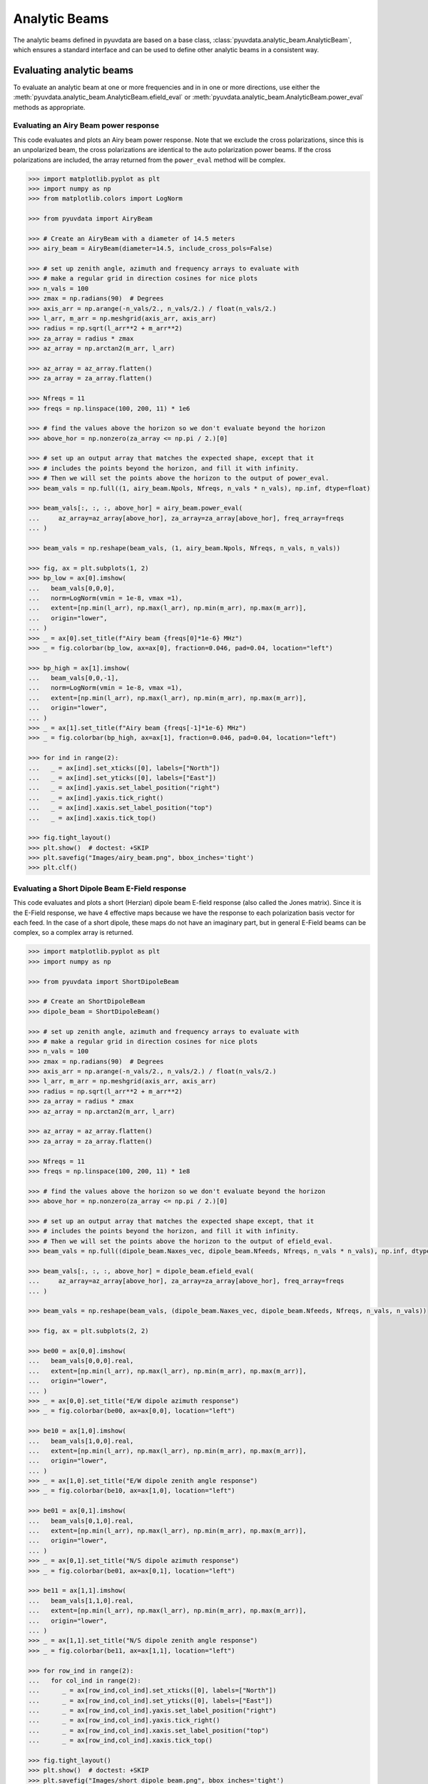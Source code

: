 .. _analytic_beam_tutorial:

--------------
Analytic Beams
--------------

The analytic beams defined in pyuvdata are based on a base class,
:class:`pyuvdata.analytic_beam.AnalyticBeam`, which ensures a standard interface
and can be used to define other analytic beams in a consistent way.

Evaluating analytic beams
-------------------------

To evaluate an analytic beam at one or more frequencies and in in one or more
directions, use either the :meth:`pyuvdata.analytic_beam.AnalyticBeam.efield_eval`
or :meth:`pyuvdata.analytic_beam.AnalyticBeam.power_eval` methods as appropriate.

Evaluating an Airy Beam power response
**************************************

This code evaluates and plots an Airy beam power response. Note that we exclude
the cross polarizations, since this is an unpolarized beam, the cross polarizations
are identical to the auto polarization power beams. If the cross polarizations
are included, the array returned from the ``power_eval`` method will be complex.

.. code-block:: python

  >>> import matplotlib.pyplot as plt
  >>> import numpy as np
  >>> from matplotlib.colors import LogNorm

  >>> from pyuvdata import AiryBeam

  >>> # Create an AiryBeam with a diameter of 14.5 meters
  >>> airy_beam = AiryBeam(diameter=14.5, include_cross_pols=False)

  >>> # set up zenith angle, azimuth and frequency arrays to evaluate with
  >>> # make a regular grid in direction cosines for nice plots
  >>> n_vals = 100
  >>> zmax = np.radians(90)  # Degrees
  >>> axis_arr = np.arange(-n_vals/2., n_vals/2.) / float(n_vals/2.)
  >>> l_arr, m_arr = np.meshgrid(axis_arr, axis_arr)
  >>> radius = np.sqrt(l_arr**2 + m_arr**2)
  >>> za_array = radius * zmax
  >>> az_array = np.arctan2(m_arr, l_arr)

  >>> az_array = az_array.flatten()
  >>> za_array = za_array.flatten()

  >>> Nfreqs = 11
  >>> freqs = np.linspace(100, 200, 11) * 1e6

  >>> # find the values above the horizon so we don't evaluate beyond the horizon
  >>> above_hor = np.nonzero(za_array <= np.pi / 2.)[0]

  >>> # set up an output array that matches the expected shape, except that it
  >>> # includes the points beyond the horizon, and fill it with infinity.
  >>> # Then we will set the points above the horizon to the output of power_eval.
  >>> beam_vals = np.full((1, airy_beam.Npols, Nfreqs, n_vals * n_vals), np.inf, dtype=float)

  >>> beam_vals[:, :, :, above_hor] = airy_beam.power_eval(
  ...     az_array=az_array[above_hor], za_array=za_array[above_hor], freq_array=freqs
  ... )

  >>> beam_vals = np.reshape(beam_vals, (1, airy_beam.Npols, Nfreqs, n_vals, n_vals))

  >>> fig, ax = plt.subplots(1, 2)
  >>> bp_low = ax[0].imshow(
  ...   beam_vals[0,0,0],
  ...   norm=LogNorm(vmin = 1e-8, vmax =1),
  ...   extent=[np.min(l_arr), np.max(l_arr), np.min(m_arr), np.max(m_arr)],
  ...   origin="lower",
  ... )
  >>> _ = ax[0].set_title(f"Airy beam {freqs[0]*1e-6} MHz")
  >>> _ = fig.colorbar(bp_low, ax=ax[0], fraction=0.046, pad=0.04, location="left")

  >>> bp_high = ax[1].imshow(
  ...   beam_vals[0,0,-1],
  ...   norm=LogNorm(vmin = 1e-8, vmax =1),
  ...   extent=[np.min(l_arr), np.max(l_arr), np.min(m_arr), np.max(m_arr)],
  ...   origin="lower",
  ... )
  >>> _ = ax[1].set_title(f"Airy beam {freqs[-1]*1e-6} MHz")
  >>> _ = fig.colorbar(bp_high, ax=ax[1], fraction=0.046, pad=0.04, location="left")

  >>> for ind in range(2):
  ...   _ = ax[ind].set_xticks([0], labels=["North"])
  ...   _ = ax[ind].set_yticks([0], labels=["East"])
  ...   _ = ax[ind].yaxis.set_label_position("right")
  ...   _ = ax[ind].yaxis.tick_right()
  ...   _ = ax[ind].xaxis.set_label_position("top")
  ...   _ = ax[ind].xaxis.tick_top()

  >>> fig.tight_layout()
  >>> plt.show()  # doctest: +SKIP
  >>> plt.savefig("Images/airy_beam.png", bbox_inches='tight')
  >>> plt.clf()

.. image:: Images/airy_beam.png
  :width: 600


Evaluating a Short Dipole Beam E-Field response
***********************************************

This code evaluates and plots a short (Herzian) dipole beam E-field response
(also called the Jones matrix). Since it is the E-Field response, we have 4
effective maps because we have the response to each polarization basis vector
for each feed. In the case of a short dipole, these maps do not have an imaginary
part, but in general E-Field beams can be complex, so a complex array is returned.

.. code-block:: python

  >>> import matplotlib.pyplot as plt
  >>> import numpy as np

  >>> from pyuvdata import ShortDipoleBeam

  >>> # Create an ShortDipoleBeam
  >>> dipole_beam = ShortDipoleBeam()

  >>> # set up zenith angle, azimuth and frequency arrays to evaluate with
  >>> # make a regular grid in direction cosines for nice plots
  >>> n_vals = 100
  >>> zmax = np.radians(90)  # Degrees
  >>> axis_arr = np.arange(-n_vals/2., n_vals/2.) / float(n_vals/2.)
  >>> l_arr, m_arr = np.meshgrid(axis_arr, axis_arr)
  >>> radius = np.sqrt(l_arr**2 + m_arr**2)
  >>> za_array = radius * zmax
  >>> az_array = np.arctan2(m_arr, l_arr)

  >>> az_array = az_array.flatten()
  >>> za_array = za_array.flatten()

  >>> Nfreqs = 11
  >>> freqs = np.linspace(100, 200, 11) * 1e8

  >>> # find the values above the horizon so we don't evaluate beyond the horizon
  >>> above_hor = np.nonzero(za_array <= np.pi / 2.)[0]

  >>> # set up an output array that matches the expected shape except, that it
  >>> # includes the points beyond the horizon, and fill it with infinity.
  >>> # Then we will set the points above the horizon to the output of efield_eval.
  >>> beam_vals = np.full((dipole_beam.Naxes_vec, dipole_beam.Nfeeds, Nfreqs, n_vals * n_vals), np.inf, dtype=complex)

  >>> beam_vals[:, :, :, above_hor] = dipole_beam.efield_eval(
  ...     az_array=az_array[above_hor], za_array=za_array[above_hor], freq_array=freqs
  ... )

  >>> beam_vals = np.reshape(beam_vals, (dipole_beam.Naxes_vec, dipole_beam.Nfeeds, Nfreqs, n_vals, n_vals))

  >>> fig, ax = plt.subplots(2, 2)

  >>> be00 = ax[0,0].imshow(
  ...   beam_vals[0,0,0].real,
  ...   extent=[np.min(l_arr), np.max(l_arr), np.min(m_arr), np.max(m_arr)],
  ...   origin="lower",
  ... )
  >>> _ = ax[0,0].set_title("E/W dipole azimuth response")
  >>> _ = fig.colorbar(be00, ax=ax[0,0], location="left")

  >>> be10 = ax[1,0].imshow(
  ...   beam_vals[1,0,0].real,
  ...   extent=[np.min(l_arr), np.max(l_arr), np.min(m_arr), np.max(m_arr)],
  ...   origin="lower",
  ... )
  >>> _ = ax[1,0].set_title("E/W dipole zenith angle response")
  >>> _ = fig.colorbar(be10, ax=ax[1,0], location="left")

  >>> be01 = ax[0,1].imshow(
  ...   beam_vals[0,1,0].real,
  ...   extent=[np.min(l_arr), np.max(l_arr), np.min(m_arr), np.max(m_arr)],
  ...   origin="lower",
  ... )
  >>> _ = ax[0,1].set_title("N/S dipole azimuth response")
  >>> _ = fig.colorbar(be01, ax=ax[0,1], location="left")

  >>> be11 = ax[1,1].imshow(
  ...   beam_vals[1,1,0].real,
  ...   extent=[np.min(l_arr), np.max(l_arr), np.min(m_arr), np.max(m_arr)],
  ...   origin="lower",
  ... )
  >>> _ = ax[1,1].set_title("N/S dipole zenith angle response")
  >>> _ = fig.colorbar(be11, ax=ax[1,1], location="left")

  >>> for row_ind in range(2):
  ...   for col_ind in range(2):
  ...      _ = ax[row_ind,col_ind].set_xticks([0], labels=["North"])
  ...      _ = ax[row_ind,col_ind].set_yticks([0], labels=["East"])
  ...      _ = ax[row_ind,col_ind].yaxis.set_label_position("right")
  ...      _ = ax[row_ind,col_ind].yaxis.tick_right()
  ...      _ = ax[row_ind,col_ind].xaxis.set_label_position("top")
  ...      _ = ax[row_ind,col_ind].xaxis.tick_top()

  >>> fig.tight_layout()
  >>> plt.show()  # doctest: +SKIP
  >>> plt.savefig("Images/short_dipole_beam.png", bbox_inches='tight')
  >>> plt.clf()

.. image:: Images/short_dipole_beam.png
  :width: 600


Defining new analytic beams
---------------------------

We have worked to make defining new analytic beams as straight forward as possible.
The new beam needs to inherit from either the :class:`pyuvdata.analytic_beam.AnalyticBeam`,
or the :class:`pyuvdata.analytic_beam.UnpolarizedAnalyticBeam`, which are base
classes that specify what needs to be defined on the new class. Unpolarized
beams (based on the ``UnpolarizedAnalyticBeam`` class) have fewer things that
need to be specified.

Note that while unpolarized beams are simpler to define and think about, they
are quite unphysical and can have results that may be surprising to radio
astronomers. Since unpolarized feeds respond equally to all orientations of the
E-field, if two feeds are specified they will have cross-feed power responses that
are more similar to typical auto-feed power responses (and they will be identical
to auto-feed power responses if the two feeds have the same beam shapes).

Setting parameters on the beam
******************************

If the new beam has any parameters that control the beam response (e.g. diameter),
The class must have an ``@dataclass`` decorator and the parameters must be listed
in the class definitions with type annotations and optionally defaults (these
are called ``fields`` in the dataclass, see the examples below and
`dataclass <https://docs.python.org/3/library/dataclasses.html>`_ for more details).

If you need to do some manipulation or validation of the parameters after they
are specified by the user, you can use the ``validate`` method to do that
(under the hood the ``validate`` method is called by the base object's dataclass
``__post_init__`` method, so the ``validate`` method will always be called
when the class is instantiated).
The gaussian beam example below shows how this can be done.

Polarized beams
***************

For polarized beams (based on the ``AnalyticBeam`` class), the following items
may be specified, the defaults on the ``AnalyticBeam`` class are noted:

  - ``feed_array``: This an array of feed strings (a list can also be passed,
    it will be converted to an array). The default is ``["x", "y"]``.
    This is a a dataclass field, so if it is specified, the class must have
    ``@dataclass`` decorator and it should be specified with type annotations
    and optionally a default (see examples below).

  - ``x_orientation``: For linear polarization feeds, this specifies what the
    ``x`` feed polarization correspond to, allowed values are ``"east"`` or
    ``"north"``, the default is ``"east"``. Should be set to ``None`` for
    circularly polarized feeds.
    This is a a dataclass field, so if it is specified, the class must have
    ``@dataclass`` decorator and it should be specified with type annotations
    and optionally a default (see examples below).

  - ``basis_vector_type``: This defines the coordinate system for the
    polarization basis vectors, the default is ``"az_za"``. Currently only
    ``"az_za"`` is supported, which specifies that there are 2 vector directions
    (i.e. ``Naxes_vec`` is 2).
    This should be defined as a class variable (see examples below).

Defining the beam response
**************************

At least one of the ``_efield_eval`` or ``_power_eval`` methods must be
defined to specify the response of the new beam. Defining ``_efield_eval`` is
the most general approach because it can represent complex and negative going
E-field beams (if only ``_efield_eval`` defined, power beams will be calculated
from the E-field beams). If only ``_power_eval`` is defined, the E-field beam is
defined as the square root of the auto polarization power beam, so the E-field
beam will be real and positive definite. Both methods can be specified, which
may allow for computational efficiencies in some cases.

The inputs to the ``_efield_eval`` and ``_power_eval`` methods are the same and
give the directions (azimuth and zenith angle) and frequencies to evaluate the
beam. All three inputs must be two-dimensional with the first axis having the
length of the number of frequencies and the second axis having the having the
length of the number of directions (these are essentially the output of an
``np.meshgrid`` on the direction and frequency vectors). The inputs are:

    - ``az_grid``: an array of azimuthal values in radians for the directions
      to evaluate the beam. Shape: (number of frequencies, number of directions)
    - ``za_array``: an array of zenith angle values in radians for the directions
      to evaluate the beam. Shape: (number of frequencies, number of directions)
    - ``freq_array``: an array of frequencies in Hz at which to evaluate the beam.
      Shape: (number of frequencies, number of directions)

The ``_efield_eval`` and ``_power_eval`` methods must return arrays with the beam
response. The shapes and types of the returned arrays are:

    - _efield_eval: a complex array of beam responses with shape:
      (``Naxes_vec``, ``Nfeeds``, ``freq_array.size``, ``az_array.size``).
      ``Naxes_vec`` is 2 for the ``"az_za"`` basis, and ``Nfeeds`` is typically 2.

    - ``_power_eval``: an array with shape: (1, ``Npols``, ``freq_array.size``,
      ``az_array.size``). ``Npols`` is equal to either ``Nfeeds`` squared if
      ``include_cross_pols`` was set to True (the default) when the beam was
      instantiated or ``Nfeeds`` if ``include_cross_pols`` was set to False. The
      array should be real if ``include_cross_pols`` was set to False and it can
      be complex if ``include_cross_pols`` was set to True (it will be cast to
      complex when it is called via the ``power_eval`` method on the base class).


Below we provide some examples of beams defined in pyuvdata to make this more
concrete.

Example: Defining simple unpolarized beams
******************************************

Airy beams are unpolarized but frequency dependent and require one parameter,
the dish diameter in meters. Since the Airy beam E-field response goes negative,
the ``_efield_eval`` method is specified in this beam.

.. code-block:: python
  :linenos:

    from dataclasses import dataclass

    import numpy as np
    import numpy.typing as nptype
    from astropy.constants import c as speed_of_light
    from scipy.special import j1
    from pyuvdata.analytic_beam import UnpolarizedAnalyticBeam


    @dataclass(kw_only=True)
    class AiryBeam(UnpolarizedAnalyticBeam):
        """
        A zenith pointed Airy beam.

        Airy beams are the diffraction pattern of a circular aperture, so represent
        an idealized dish. Requires a dish diameter in meters and is inherently
        chromatic and unpolarized.

        The unpolarized nature leads to some results that may be surprising to radio
        astronomers: if two feeds are specified they will have identical responses
        and the cross power beam between the two feeds will be identical to the
        power beam for a single feed.

        Attributes
        ----------
        diameter : float
            Dish diameter in meters.

        Parameters
        ----------
        diameter : float
            Dish diameter in meters.
        include_cross_pols : bool
            Option to include the cross polarized beams (e.g. xy and yx or en and ne) for
            the power beam.

        """

        diameter: float

        def _efield_eval(
            self,
            *,
            az_grid: nptype.NDArray[np.floating],
            za_grid: nptype.NDArray[np.floating],
            f_grid: nptype.NDArray[np.floating],
        ) -> nptype.NDArray[np.floating]:
            """Evaluate the efield at the given coordinates."""
            data_array = self._get_empty_data_array(az_grid.shape)

            kvals = (2.0 * np.pi) * f_grid / speed_of_light.to("m/s").value
            xvals = (self.diameter / 2.0) * np.sin(za_grid) * kvals
            values = np.zeros_like(xvals)
            nz = xvals != 0.0
            ze = xvals == 0.0
            values[nz] = 2.0 * j1(xvals[nz]) / xvals[nz]
            values[ze] = 1.0

            for fn in np.arange(self.Nfeeds):
                data_array[0, fn, :, :] = values / np.sqrt(2.0)
                data_array[1, fn, :, :] = values / np.sqrt(2.0)

            return data_array

Below we show how to define a cosine shaped beam with a single width parameter,
which can be defined with just the ``_power_eval`` method.

.. code-block:: python
  :linenos:

    from dataclasses import dataclass

    import numpy as np
    import numpy.typing as nptype
    from pyuvdata.analytic_beam import UnpolarizedAnalyticBeam

    @dataclass(kw_only=True)
    class CosBeam(UnpolarizedAnalyticBeam):
        """
        A variable-width zenith pointed cosine beam.

        Attributes
        ----------
        width : float
            Width parameter, E-field goes like a cosine of width * zenith angle,
            power goes like the same cosine squared.

        Parameters
        ----------
        width : float
            Width parameter, E-field goes like a cosine of width * zenith angle,
            power goes like the same cosine squared.
        include_cross_pols : bool
            Option to include the cross polarized beams (e.g. xy and yx or en and ne) for
            the power beam.

        """

        width: float

        def _power_eval(
            self,
            *,
            az_grid: nptype.NDArray[np.floating],
            za_grid: nptype.NDArray[np.floating],
            f_grid: nptype.NDArray[np.floating],
        ) -> nptype.NDArray[np.floating]:
            """Evaluate the power at the given coordinates."""

            data_array = self._get_empty_data_array(az_grid.shape, beam_type="power")

            for pol_i in np.arange(self.Npols):
                data_array[0, pol_i, :, :] = np.cos(self.width * za_grid) ** 2

            return data_array

Defining a cosine beam with no free parameters is even simpler:

.. code-block:: python
  :linenos:

    import numpy as np
    import numpy.typing as nptype
    from pyuvdata.analytic_beam import UnpolarizedAnalyticBeam

    class CosBeam(UnpolarizedAnalyticBeam):
        """
        A zenith pointed cosine beam.

        Parameters
        ----------
        include_cross_pols : bool
            Option to include the cross polarized beams (e.g. xy and yx or en and ne) for
            the power beam.

        """

        def _power_eval(
            self,
            *,
            az_grid: nptype.NDArray[np.floating],
            za_grid: nptype.NDArray[np.floating],
            f_grid: nptype.NDArray[np.floating],
        ) -> nptype.NDArray[np.floating]:
            """Evaluate the power at the given coordinates."""

            data_array = self._get_empty_data_array(az_grid.shape, beam_type="power")

            for pol_i in np.arange(self.Npols):
                data_array[0, pol_i, :, :] = np.cos(za_grid) ** 2

            return data_array


Example: Defining a simple polarized beam
*****************************************

Short (Hertzian) dipole beams are polarized but frequency independent and do not
require any extra parameters. We just inherit the default values of ``feed_array``
and ``x_orientation`` from the ``AnalyticBeam`` class, so do not list them here.

Note that we define both the ``_efield_eval`` and ``_power_eval`` methods because
we can use some trig identities to reduce the number of cos/sin evaluations for
the power calculation, but it would give the same results if the ``_power_eval``
method was not defined (we have tests verifying this).

.. code-block:: python
  :linenos:

    import numpy as np
    import numpy.typing as nptype
    from pyuvdata.analytic_beam import AnalyticBeam


    class ShortDipoleBeam(AnalyticBeam):
        """
        A zenith pointed analytic short dipole beam with two crossed feeds.

        A classical short (Hertzian) dipole beam with two crossed feeds aligned east
        and north. Short dipole beams are intrinsically polarized but achromatic.
        Does not require any parameters, but the orientation of the dipole labelled
        as "x" can be specified to align "north" or "east" via the x_orientation
        parameter (matching the parameter of the same name on UVBeam and UVData
        objects).

        Attributes
        ----------
        feed_array : list of str
            Feeds to define this beam for, e.g. x & y or n & e (for "north" and "east").
        x_orientation : str
            The orientation of the dipole labeled 'x'. The default ("east") means
            that the x dipole is aligned east-west and that the y dipole is aligned
            north-south.

        Parameters
        ----------
        feed_array : list of str
            Feeds to define this beam for, e.g. x & y or n & e (for "north" and "east").
        x_orientation : str
            The orientation of the dipole labeled 'x'. The default ("east") means
            that the x dipole is aligned east-west and that the y dipole is aligned
            north-south.
        include_cross_pols : bool
            Option to include the cross polarized beams (e.g. xy and yx or en and ne)
            for the power beam.

        """

        basis_vector_type = "az_za"

        def _efield_eval(
            self,
            *,
            az_grid: nptype.NDArray[np.floating],
            za_grid: nptype.NDArray[np.floating],
            f_grid: nptype.NDArray[np.floating],
        ) -> nptype.NDArray[np.floating]:
            """Evaluate the efield at the given coordinates."""
            data_array = self._get_empty_data_array(az_grid.shape)

            # The first dimension is for [azimuth, zenith angle] in that order
            # the second dimension is for feed [e, n] in that order
            data_array[0, self.east_ind] = -np.sin(az_grid)
            data_array[0, self.north_ind] = np.cos(az_grid)
            data_array[1, self.east_ind] = np.cos(za_grid) * np.cos(az_grid)
            data_array[1, self.north_ind] = np.cos(za_grid) * np.sin(az_grid)

            return data_array

        def _power_eval(
            self,
            *,
            az_grid: nptype.NDArray[np.floating],
            za_grid: nptype.NDArray[np.floating],
            f_grid: nptype.NDArray[np.floating],
        ) -> nptype.NDArray[np.floating]:
            """Evaluate the power at the given coordinates."""
            data_array = self._get_empty_data_array(az_grid.shape, beam_type="power")

            # these are just the sum in quadrature of the efield components.
            # some trig work is done to reduce the number of cos/sin evaluations
            data_array[0, 0] = 1 - (np.sin(za_grid) * np.cos(az_grid)) ** 2
            data_array[0, 1] = 1 - (np.sin(za_grid) * np.sin(az_grid)) ** 2

            if self.Npols > self.Nfeeds:
                # cross pols are included
                data_array[0, 2] = -(np.sin(za_grid) ** 2) * np.sin(2.0 * az_grid) / 2.0
                data_array[0, 3] = data_array[0, 2]

            return data_array

If we wanted to specify the default feed_array to be ``["e", "n"]`` and that the
default x_orientation was ``"north"`` we would define it as shown below. We
handle the defaulting of the feed_array in the ``validate`` because dataclass
fields cannot have mutable defaults. We also do some other validation in that method.

.. code-block:: python
  :linenos:

    from typing import Literal
    from dataclasses import dataclass

    import numpy as np
    import numpy.typing as nptype
    from pyuvdata.analytic_beam import AnalyticBeam

    @dataclass(kw_only=True)
    class ShortDipoleBeam(AnalyticBeam):
        """
        A zenith pointed analytic short dipole beam with two crossed feeds.

        A classical short (Hertzian) dipole beam with two crossed feeds aligned east
        and north. Short dipole beams are intrinsically polarized but achromatic.
        Does not require any parameters, but the orientation of the dipole labelled
        as "x" can be specified to align "north" or "east" via the x_orientation
        parameter (matching the parameter of the same name on UVBeam and UVData
        objects).

        Attributes
        ----------
        feed_array : list of str
            Feeds to define this beam for, e.g. x & y or n & e (for "north" and "east").
        x_orientation : str
            The orientation of the dipole labeled 'x'. The default ("east") means
            that the x dipole is aligned east-west and that the y dipole is aligned
            north-south.

        Parameters
        ----------
        feed_array : list of str
            Feeds to define this beam for, e.g. x & y or n & e (for "north" and "east").
        x_orientation : str
            The orientation of the dipole labeled 'x'. The default ("east") means
            that the x dipole is aligned east-west and that the y dipole is aligned
            north-south.
        include_cross_pols : bool
            Option to include the cross polarized beams (e.g. xy and yx or en and ne)
            for the power beam.

        """

        feed_array: nptype.NDArray[np.str_] | list[str] | None = None
        x_orientation: Literal["east", "north"] | None = "north"

        basis_vector_type = "az_za"

        def validate(self):
            """Post-initialization validation and conversions."""
            if self.feed_array is None:
                self.feed_array = ["e", "n"]

            allowed_feeds = ["n", "e", "x", "y"]
            for feed in self.feed_array:
                if feed not in allowed_feeds:
                    raise ValueError(
                        f"Feeds must be one of: {allowed_feeds}, "
                        f"got feeds: {self.feed_array}"
                    )

        def _efield_eval(
            self,
            *,
            az_grid: nptype.NDArray[np.floating],
            za_grid: nptype.NDArray[np.floating],
            f_grid: nptype.NDArray[np.floating],
        ) -> nptype.NDArray[np.floating]:
            """Evaluate the efield at the given coordinates."""
            data_array = self._get_empty_data_array(az_grid.shape)

            # The first dimension is for [azimuth, zenith angle] in that order
            # the second dimension is for feed [e, n] in that order
            data_array[0, self.east_ind] = -np.sin(az_grid)
            data_array[0, self.north_ind] = np.cos(az_grid)
            data_array[1, self.east_ind] = np.cos(za_grid) * np.cos(az_grid)
            data_array[1, self.north_ind] = np.cos(za_grid) * np.sin(az_grid)

            return data_array

        def _power_eval(
            self,
            *,
            az_grid: nptype.NDArray[np.floating],
            za_grid: nptype.NDArray[np.floating],
            f_grid: nptype.NDArray[np.floating],
        ) -> nptype.NDArray[np.floating]:
            """Evaluate the power at the given coordinates."""
            data_array = self._get_empty_data_array(az_grid.shape, beam_type="power")

            # these are just the sum in quadrature of the efield components.
            # some trig work is done to reduce the number of cos/sin evaluations
            data_array[0, 0] = 1 - (np.sin(za_grid) * np.cos(az_grid)) ** 2
            data_array[0, 1] = 1 - (np.sin(za_grid) * np.sin(az_grid)) ** 2

            if self.Npols > self.Nfeeds:
                # cross pols are included
                data_array[0, 2] = -(np.sin(za_grid) ** 2) * np.sin(2.0 * az_grid) / 2.0
                data_array[0, 3] = data_array[0, 2]

            return data_array



Example: Defining a beam with post init validation
**************************************************

The gaussian beam defined in pyuvdata is an unpolarized beam that has several
optional configurations that require some validation, which we do using the
``validate`` method.

.. code-block:: python
  :linenos:

    from dataclasses import dataclass
    from typing import Literal

    import numpy as np
    import numpy.typing as nptype
    from astropy.constants import c as speed_of_light
    from pyuvdata.analytic_beam import UnpolarizedAnalyticBeam

    def diameter_to_sigma(diameter: float, freq_array: nptype.NDArray[np.floating]) -> float:
        """
        Find the sigma that gives a beam width similar to an Airy disk.

        Find the stddev of a gaussian with fwhm equal to that of
        an Airy disk's main lobe for a given diameter.

        Parameters
        ----------
        diameter : float
            Antenna diameter in meters
        freq_array : array of float
            Frequencies in Hz

        Returns
        -------
        sigma : float
            The standard deviation in zenith angle radians for a Gaussian beam
            with FWHM equal to that of an Airy disk's main lobe for an aperture
            with the given diameter.

        """
        wavelengths = speed_of_light.to("m/s").value / freq_array

        scalar = 2.2150894  # Found by fitting a Gaussian to an Airy disk function

        sigma = np.arcsin(scalar * wavelengths / (np.pi * diameter)) * 2 / 2.355

        return sigma


    @dataclass(kw_only=True)
    class GaussianBeam(UnpolarizedAnalyticBeam):
        """
        A circular, zenith pointed Gaussian beam.

        Requires either a dish diameter in meters or a standard deviation sigma in
        radians. Gaussian beams specified by a diameter will have their width
        matched to an Airy beam at each simulated frequency, so are inherently
        chromatic. For Gaussian beams specified with sigma, the sigma_type defines
        whether the width specified by sigma specifies the width of the E-Field beam
        (default) or power beam in zenith angle. If only sigma is specified, the
        beam is achromatic, optionally both the spectral_index and reference_frequency
        parameters can be set to generate a chromatic beam with standard deviation
        defined by a power law:

        stddev(f) = sigma * (f/ref_freq)**(spectral_index)

        Attributes
        ----------
        sigma : float
            Standard deviation in radians for the gaussian beam. Only one of sigma
            and diameter should be set.
        sigma_type : str
            Either "efield" or "power" to indicate whether the sigma specifies the size of
            the efield or power beam. Ignored if `sigma` is None.
        diameter : float
            Dish diameter in meters to use to define the size of the gaussian beam, by
            matching the FWHM of the gaussian to the FWHM of an Airy disk. This will result
            in a frequency dependent beam.  Only one of sigma and diameter should be set.
        spectral_index : float
            Option to scale the gaussian beam width as a power law with frequency. If set
            to anything other than zero, the beam will be frequency dependent and the
            `reference_frequency` must be set. Ignored if `sigma` is None.
        reference_frequency : float
            The reference frequency for the beam width power law, required if `sigma` is not
            None and `spectral_index` is not zero. Ignored if `sigma` is None.

        Parameters
        ----------
        sigma : float
            Standard deviation in radians for the gaussian beam. Only one of sigma
            and diameter should be set.
        sigma_type : str
            Either "efield" or "power" to indicate whether the sigma specifies the size of
            the efield or power beam. Ignored if `sigma` is None.
        diameter : float
            Dish diameter in meters to use to define the size of the gaussian beam, by
            matching the FWHM of the gaussian to the FWHM of an Airy disk. This will result
            in a frequency dependent beam.  Only one of sigma and diameter should be set.
        spectral_index : float
            Option to scale the gaussian beam width as a power law with frequency. If set
            to anything other than zero, the beam will be frequency dependent and the
            `reference_frequency` must be set. Ignored if `sigma` is None.
        reference_frequency : float
            The reference frequency for the beam width power law, required if `sigma` is not
            None and `spectral_index` is not zero. Ignored if `sigma` is None.
        include_cross_pols : bool
            Option to include the cross polarized beams (e.g. xy and yx or en and ne) for
            the power beam.

        """

        sigma: float | None = None
        sigma_type: Literal["efield", "power"] = "efield"
        diameter: float | None = None
        spectral_index: float = 0.0
        reference_frequency: float = None

        def validate(self):
            """Post-initialization validation and conversions."""
            if (self.diameter is None and self.sigma is None) or (
                self.diameter is not None and self.sigma is not None
            ):
                if self.diameter is None:
                    raise ValueError("Either diameter or sigma must be set.")
                else:
                    raise ValueError("Only one of diameter or sigma can be set.")

            if self.sigma is not None:
                if self.sigma_type not in ["efield", "power"]:
                    raise ValueError("sigma_type must be 'efield' or 'power'.")

                if self.sigma_type == "power":
                    self.sigma = np.sqrt(2) * self.sigma

                if self.spectral_index != 0.0 and self.reference_frequency is None:
                    raise ValueError(
                        "reference_frequency must be set if `spectral_index` is not zero."
                    )
                if self.reference_frequency is None:
                    self.reference_frequency = 1.0

        def get_sigmas(self, freq_array: nptype.NDArray[np.floating]) -> nptype.NDArray[np.floating]:
            """
            Get the sigmas for the gaussian beam using the diameter (if defined).

            Parameters
            ----------
            freq_array : array of floats
                Frequency values to get the sigmas for in Hertz.

            Returns
            -------
            sigmas : array_like of float
                Beam sigma values as a function of frequency. Size will match the
                freq_array size.

            """
            if self.diameter is not None:
                sigmas = diameter_to_sigma(self.diameter, freq_array)
            elif self.sigma is not None:
                sigmas = (
                    self.sigma
                    * (freq_array / self.reference_frequency) ** self.spectral_index
                )
            return sigmas

        def _power_eval(
            self,
            *,
            az_grid: nptype.NDArray[np.floating],
            za_grid: nptype.NDArray[np.floating],
            f_grid: nptype.NDArray[np.floating],
        ) -> nptype.NDArray[np.floating]:
            """Evaluate the power at the given coordinates."""
            sigmas = self.get_sigmas(f_grid)

            values = np.exp(-(za_grid ** 2) / (sigmas ** 2))
            data_array = self._get_empty_data_array(az_grid.shape, beam_type="power")
            for fn in np.arange(self.Npols):
                data_array[0, fn, :, :] = values

            return data_array
